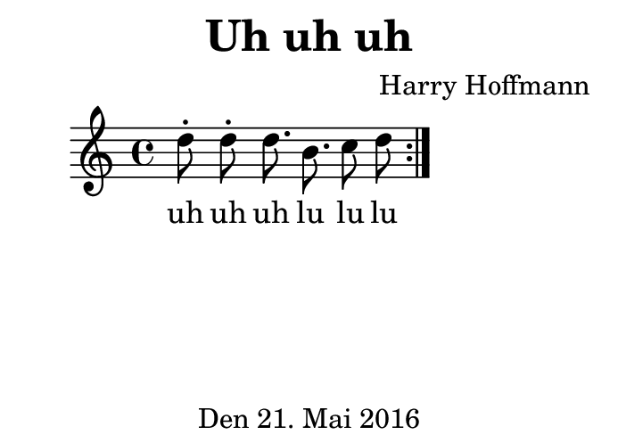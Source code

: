\version "2.18.2"
#(set-default-paper-size "b8landscape")
\header {
    title = "Uh uh uh"
    composer = "Harry Hoffmann"
    tagline = "Den 21. Mai 2016"
}
\score {
    \relative c'' {
            <<
            \new Staff {
                \set Staff.midiInstrument = #"recorder"
                \repeat volta 2 {
                    d8-. d-. d8. b8. c8 d8
                }
            }
            \addlyrics {
                uh uh uh
                lu lu lu
            }
            >>
    }
    \layout {}
    \midi {
        \tempo 4 = 62
    }
}
